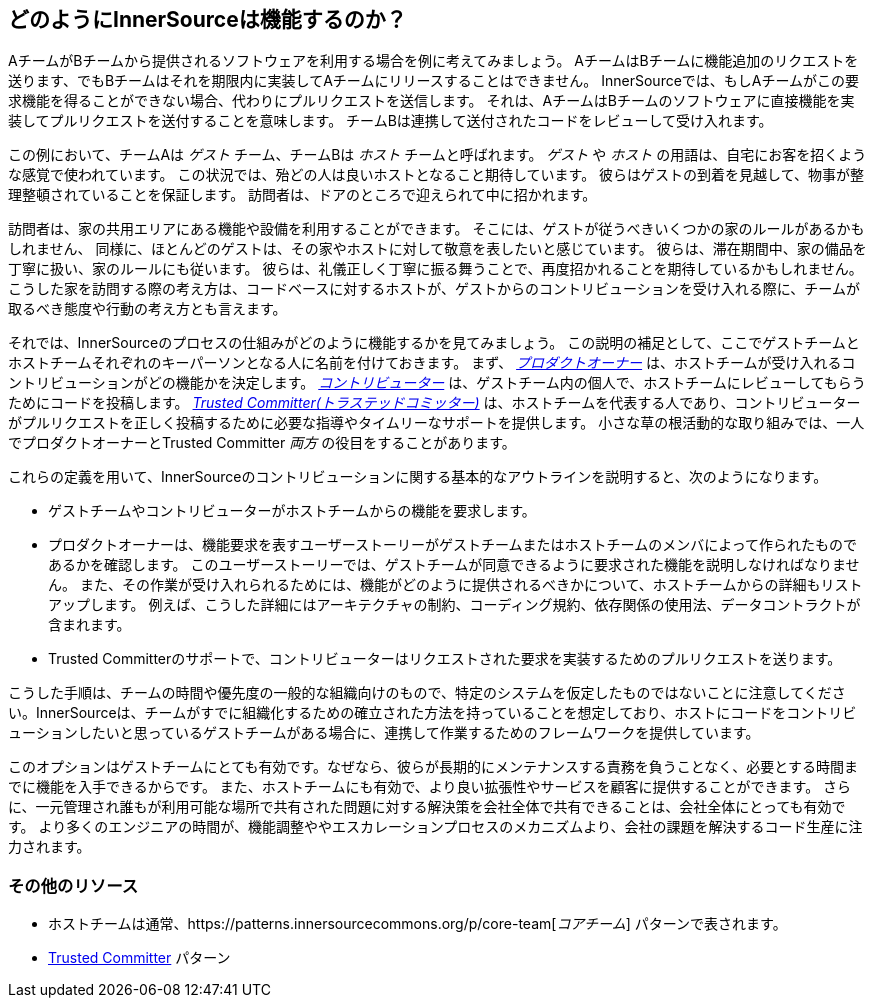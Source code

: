 == どのようにInnerSourceは機能するのか？

AチームがBチームから提供されるソフトウェアを利用する場合を例に考えてみましょう。
AチームはBチームに機能追加のリクエストを送ります、でもBチームはそれを期限内に実装してAチームにリリースすることはできません。
InnerSourceでは、もしAチームがこの要求機能を得ることができない場合、代わりにプルリクエストを送信します。
それは、AチームはBチームのソフトウェアに直接機能を実装してプルリクエストを送付することを意味します。
チームBは連携して送付されたコードをレビューして受け入れます。

この例において、チームAは _ゲスト_ チーム、チームBは _ホスト_ チームと呼ばれます。
_ゲスト_ や _ホスト_ の用語は、自宅にお客を招くような感覚で使われています。
この状況では、殆どの人は良いホストとなること期待しています。
彼らはゲストの到着を見越して、物事が整理整頓されていることを保証します。
訪問者は、ドアのところで迎えられて中に招かれます。

訪問者は、家の共用エリアにある機能や設備を利用することができます。
そこには、ゲストが従うべきいくつかの家のルールがあるかもしれません、
同様に、ほとんどのゲストは、その家やホストに対して敬意を表したいと感じています。
彼らは、滞在期間中、家の備品を丁寧に扱い、家のルールにも従います。
彼らは、礼儀正しく丁寧に振る舞うことで、再度招かれることを期待しているかもしれません。
こうした家を訪問する際の考え方は、コードベースに対するホストが、ゲストからのコントリビューションを受け入れる際に、チームが取るべき態度や行動の考え方とも言えます。

それでは、InnerSourceのプロセスの仕組みがどのように機能するかを見てみましょう。
この説明の補足として、ここでゲストチームとホストチームそれぞれのキーパーソンとなる人に名前を付けておきます。
まず、 https://innersourcecommons.org/ja/learn/learning-path/product-owner[_プロダクトオーナー_] は、ホストチームが受け入れるコントリビューションがどの機能かを決定します。
https://innersourcecommons.org/ja/learn/learning-path/contributor[_コントリビューター_] は、ゲストチーム内の個人で、ホストチームにレビューしてもらうためにコードを投稿します。
https://innersourcecommons.org/ja/learn/learning-path/trusted-committer[_Trusted Committer(トラステッドコミッター)_] は、ホストチームを代表する人であり、コントリビューターがプルリクエストを正しく投稿するために必要な指導やタイムリーなサポートを提供します。
小さな草の根活動的な取り組みでは、一人でプロダクトオーナーとTrusted Committer _両方_ の役目をすることがあります。

これらの定義を用いて、InnerSourceのコントリビューションに関する基本的なアウトラインを説明すると、次のようになります。

* ゲストチームやコントリビューターがホストチームからの機能を要求します。
* プロダクトオーナーは、機能要求を表すユーザーストーリーがゲストチームまたはホストチームのメンバによって作られたものであるかを確認します。
このユーザーストーリーでは、ゲストチームが同意できるように要求された機能を説明しなければなりません。
また、その作業が受け入れられるためには、機能がどのように提供されるべきかについて、ホストチームからの詳細もリストアップします。
例えば、こうした詳細にはアーキテクチャの制約、コーディング規約、依存関係の使用法、データコントラクトが含まれます。
* Trusted Committerのサポートで、コントリビューターはリクエストされた要求を実装するためのプルリクエストを送ります。

こうした手順は、チームの時間や優先度の一般的な組織向けのもので、特定のシステムを仮定したものではないことに注意してください。InnerSourceは、チームがすでに組織化するための確立された方法を持っていることを想定しており、ホストにコードをコントリビューションしたいと思っているゲストチームがある場合に、連携して作業するためのフレームワークを提供しています。

このオプションはゲストチームにとても有効です。なぜなら、彼らが長期的にメンテナンスする責務を負うことなく、必要とする時間までに機能を入手できるからです。
また、ホストチームにも有効で、より良い拡張性やサービスを顧客に提供することができます。
さらに、一元管理され誰もが利用可能な場所で共有された問題に対する解決策を会社全体で共有できることは、会社全体にとっても有効です。
より多くのエンジニアの時間が、機能調整ややエスカレーションプロセスのメカニズムより、会社の課題を解決するコード生産に注力されます。

=== その他のリソース

* ホストチームは通常、https://patterns.innersourcecommons.org/p/core-team[_コアチーム_] パターンで表されます。
* https://patterns.innersourcecommons.org/p/trusted-committer[Trusted Committer] パターン
